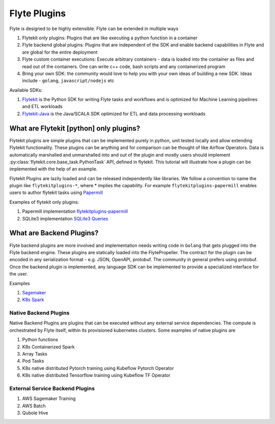 .. _plugins_main:

############################################
Flyte Plugins
############################################

Flyte is designed to be highly extensible. Flyte can be extended in multiple ways

#. Flytekit only plugins: Plugins that are like executing a python function in a container
#. Flyte backend global plugins: Plugins that are independent of the SDK and enable backend capabilities in Flyte and are global for the entire deployment
#. Flyte custom container executions: Execute arbitrary containers - data is loaded into the container as files and read out of the containers. One can write c++ code, bash scripts and any containerized program
#. Bring your own SDK: the community would love to help you with your own ideas of building a new SDK. Ideas include - ``golang``, ``javascript/nodejs`` etc

Available SDKs:

#. `Flytekit <https://github.com/lyft/flytekit>`_ is the Python SDK for writing Flyte tasks and workflows and is optimized for Machine Learning pipelines and ETL workloads
#. `Flytekit-Java <https://github.com/spotify/flytekit-java>`_ is the Java/SCALA SDK optimized for ETL and data processing workloads

What are Flytekit [python] only plugins?
===========================================
Flytekit plugins are simple plugins that can be implemented purely in python, unit tested locally and allow extending Flytekit functionality. These plugins can be anything and for comparison can be thought of like Airflow Operators.
Data is automatically marshalled and unmarshalled into and out of the plugin and mostly users should implement :py:class:`flytekit.core.base_task.PythonTask` API, defined in flytekit.
This tutorial will illustrate how a plugin can be implemented with the help of an example.

Flytekit Plugins are lazily loaded and can be released independently like libraries. We follow a convention to name the plugin like
``flytekitplugins-*``, where * implies the capability. For example ``flytekitplugins-papermill`` enables users to author flytekit tasks using `Papermill <https://papermill.readthedocs.io/en/latest/>`_

Examples of flytekit only plugins:

#. Papermill implementation `flytekitplugins-papermill <https://github.com/lyft/flytekit/tree/master/plugins/papermill>`_
#. SQLite3 implementation `SQLite3 Queries <https://github.com/lyft/flytekit/blob/master/flytekit/extras/sqlite3/task.py>`_

What are Backend Plugins?
=========================
Flyte backend plugins are more involved and implementation needs writing code in ``Golang`` that gets plugged into the Flyte backend engine. These plugins are statically loaded into the FlytePropeller. The contract for the plugin can be encoded in any serialization format - e.g. JSON, OpenAPI, protobuf. The community in general prefers using protobuf.
Once the backend plugin is implemented, any language SDK can be implemented to provide a specialized interface for the user.

Examples

#. `Sagemaker <https://github.com/lyft/flytekit/tree/master/plugins/awssagemaker>`_
#. `K8s Spark <https://github.com/lyft/flytekit/tree/master/plugins/spark>`_

Native Backend Plugins
^^^^^^^^^^^^^^^^^^^^^^^
Native Backend Plugins are plugins that can be executed without any external service
dependencies. The compute is orchestrated by Flyte itself, within its
provisioned kubernetes clusters. Some examples of native plugins are

#. Python functions
#. K8s Containerized Spark
#. Array Tasks
#. Pod Tasks
#. K8s native distributed Pytorch training using Kubeflow Pytorch Operator
#. K8s native distributed Tensorflow training using Kubeflow TF Operator

External Service Backend Plugins
^^^^^^^^^^^^^^^^^^^^^^^^^^^^^^^^^
#. AWS Sagemaker Training
#. AWS Batch
#. Qubole Hive